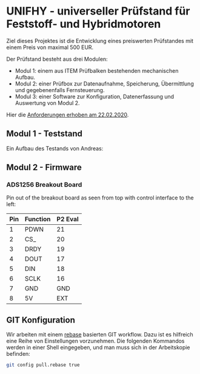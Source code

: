 * UNIFHY - universeller Prüfstand für Feststoff- und Hybridmotoren

Ziel dieses Projektes ist die Entwicklung eines preiswerten
Prüfstandes mit einem Preis von maximal 500 EUR.

Der Prüfstand besteht aus drei Modulen:

 - Modul 1: einem aus ITEM Prüfbalken bestehenden mechanischen Aufbau.
 - Modul 2: einer Prüfbox zur Datenaufnahme, Speicherung, Übermittlung und
   gegebenenfalls Fernsteuerung.
 - Modul 3: einer Software zur Konfiguration, Datenerfassung und Auswertung von Modul 2.


Hier die [[file:doc/Pruefstand_UNIFHY.pdf][Anforderungen erhoben am 22.02.2020]].

** Modul 1 - Teststand

Ein Aufbau des Testands von Andreas:

[[./doc/Teststand-Totale.jpg]]

[[./doc/Hybrid-Haengend.jpg]]

[[./doc/Test-mit-laufendem-Motor.jpg]]

** Modul 2 - Firmware

*** ADS1256 Breakout Board

Pin out of the breakout board as seen from top with control interface
to the left:

|-----+----------+---------|
| Pin | Function | P2 Eval |
|-----+----------+---------|
|   1 | PDWN     |      21 |
|   2 | CS_      |      20 |
|   3 | DRDY     |      19 |
|   4 | DOUT     |      17 |
|   5 | DIN      |      18 |
|   6 | SCLK     |      16 |
|   7 | GND      |     GND |
|   8 | 5V       |     EXT |
|-----+----------+---------|

#+attr_html: :width 400 px
[[file:doc/ads1256-breakout.jpg]]


** GIT Konfiguration

Wir arbeiten mit einem [[https://medium.com/singlestone/a-git-workflow-using-rebase-1b1210de83e5][rebase]] basierten GIT workflow. Dazu ist es
hilfreich eine Reihe von Einstellungen vorzunehmen. Die folgenden
Kommandos werden in einer Shell eingegeben, und man muss sich in
der Arbeitskopie befinden:

#+begin_src bash
git config pull.rebase true
#+end_src
